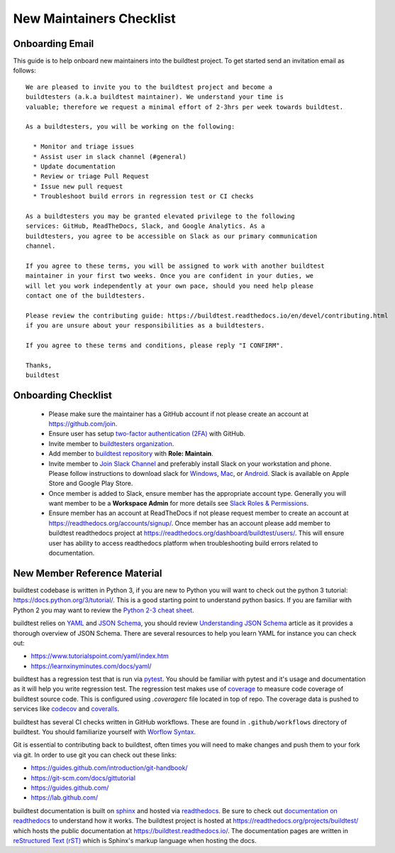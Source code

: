New Maintainers Checklist
===========================

Onboarding Email
------------------

This guide is to help onboard new maintainers into the buildtest project. To get
started send an invitation email as follows::

    We are pleased to invite you to the buildtest project and become a
    buildtesters (a.k.a buildtest maintainer). We understand your time is
    valuable; therefore we request a minimal effort of 2-3hrs per week towards buildtest.

    As a buildtesters, you will be working on the following:

      * Monitor and triage issues
      * Assist user in slack channel (#general)
      * Update documentation
      * Review or triage Pull Request
      * Issue new pull request
      * Troubleshoot build errors in regression test or CI checks

    As a buildtesters you may be granted elevated privilege to the following
    services: GitHub, ReadTheDocs, Slack, and Google Analytics. As a
    buildtesters, you agree to be accessible on Slack as our primary communication
    channel.

    If you agree to these terms, you will be assigned to work with another buildtest
    maintainer in your first two weeks. Once you are confident in your duties, we
    will let you work independently at your own pace, should you need help please
    contact one of the buildtesters.

    Please review the contributing guide: https://buildtest.readthedocs.io/en/devel/contributing.html
    if you are unsure about your responsibilities as a buildtesters.

    If you agree to these terms and conditions, please reply "I CONFIRM".

    Thanks,
    buildtest

Onboarding Checklist
---------------------

 - Please make sure the maintainer has a GitHub account if not please create an account at https://github.com/join.

 - Ensure user has setup `two-factor authentication (2FA) <https://docs.github.com/en/free-pro-team@latest/github/authenticating-to-github/securing-your-account-with-two-factor-authentication-2fa>`_ with GitHub.

 - Invite member to `buildtesters organization <https://github.com/orgs/buildtesters/people>`_.

 - Add member to `buildtest repository <https://github.com/buildtesters/buildtest/settings/access>`_ with **Role: Maintain**.

 - Invite member to `Join Slack Channel <https://hpcbuildtest.herokuapp.com/>`_ and preferably install Slack on your workstation and phone. Please follow instructions to download slack for `Windows <https://slack.com/downloads/windows>`_, `Mac <https://slack.com/downloads/mac>`_,  or `Android <https://slack.com/downloads/android>`_. Slack is available on Apple Store and Google Play Store.

 - Once member is added to Slack, ensure member has the appropriate account type. Generally you will want member to be a **Workspace Admin** for more details see `Slack Roles & Permissions <https://slack.com/help/categories/360000049043-Getting-started#understand-roles-permissions>`_.

 - Ensure member has an account at ReadTheDocs if not please request member to create an account at https://readthedocs.org/accounts/signup/. Once member has an account please add member to buildtest readthedocs project at https://readthedocs.org/dashboard/buildtest/users/. This will ensure user has ability to access readthedocs platform when troubleshooting build errors related to documentation.


New Member Reference Material
-------------------------------

buildtest codebase is written in Python 3, if you are new to Python you will want to
check out the python 3 tutorial: https://docs.python.org/3/tutorial/. This is a good
starting point to understand python basics. If you are familiar with Python 2 you may want to review
the `Python 2-3 cheat sheet <http://python-future.org/compatible_idioms.html>`_.

buildtest relies on `YAML <https://yaml.org/>`_ and `JSON Schema <https://json-schema.org/>`_,
you should review `Understanding JSON Schema <https://json-schema.org/understanding-json-schema/>`_ article
as it provides a thorough overview of JSON Schema. There are several resources
to help you learn YAML for instance you can check out:

- https://www.tutorialspoint.com/yaml/index.htm
- https://learnxinyminutes.com/docs/yaml/

buildtest has a regression test that is run via `pytest <https://docs.pytest.org/en/stable/>`_. You
should be familiar with pytest and it's usage and documentation as it will help you write
regression test. The regression test makes use of `coverage <https://coverage.readthedocs.io/>`_
to measure code coverage of buildtest source code. This is configured using `.coveragerc` file located
in top of repo. The coverage data is pushed to services like `codecov <https://docs.codecov.io/docs>`_
and `coveralls <https://docs.coveralls.io/>`_.

buildtest has several CI checks written in GitHub workflows. These are found in ``.github/workflows``
directory of buildtest. You should familiarize yourself with `Worflow Syntax <https://docs.github.com/en/free-pro-team@latest/actions/reference/workflow-syntax-for-github-actions>`_.

Git is essential to contributing back to buildtest, often times you will need to
make changes and push them to your fork via git. In order to use git you can check
out these links:

- https://guides.github.com/introduction/git-handbook/
- https://git-scm.com/docs/gittutorial
- https://guides.github.com/
- https://lab.github.com/

buildtest documentation is built on `sphinx <https://www.sphinx-doc.org/en/master/>`_
and hosted via `readthedocs <https://readthedocs.org/>`_. Be sure to check out
`documentation on readthedocs  <https://docs.readthedocs.io/en/stable/>`_ to understand
how it works. The buildtest project is hosted at https://readthedocs.org/projects/buildtest/ which
hosts the public documentation at https://buildtest.readthedocs.io/. The documentation
pages are written in `reStructured Text (rST) <https://docutils.sourceforge.io/rst.html>`_
which is Sphinx's markup language when hosting the docs.